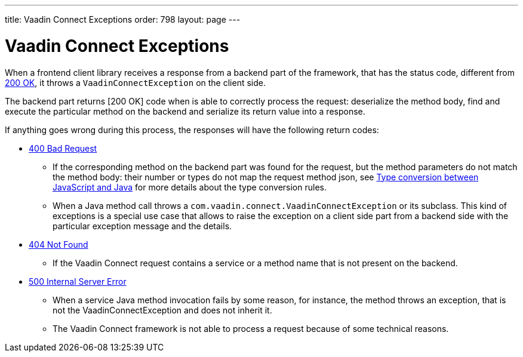 ---
title: Vaadin Connect Exceptions
order: 798
layout: page
---

= Vaadin Connect Exceptions

When a frontend client library receives a response from a backend part of the framework, that has the status code,
different from https://developer.mozilla.org/en-US/docs/Web/HTTP/Status/200[200 OK], it throws a `VaadinConnectException`
on the client side.

The backend part returns [200 OK] code when is able to correctly process the request: deserialize the method body,
find and execute the particular method on the backend and serialize its return value into a response.

If anything goes wrong during this process, the responses will have the following return codes:

* https://developer.mozilla.org/en-US/docs/Web/HTTP/Status/400[400 Bad Request]
** If the corresponding method on the backend part was found for the request, but the method parameters do not match
the method body: their number or types do not map the request method json,
see <<type-conversion#,Type conversion between JavaScript and Java>> for more details about the type conversion rules.

** When a Java method call throws a `com.vaadin.connect.VaadinConnectException` or its subclass.
This kind of exceptions is a special use case that allows to raise the exception on a client side part from
a backend side with the particular exception message and the details.

* https://developer.mozilla.org/en-US/docs/Web/HTTP/Status/404[404 Not Found]
** If the Vaadin Connect request contains a service or a method name that is not present on the backend.

* https://developer.mozilla.org/en-US/docs/Web/HTTP/Status/500[500 Internal Server Error]
** When a service Java method invocation fails by some reason, for instance, the method throws an exception,
that is not the VaadinConnectException and does not inherit it.

** The Vaadin Connect framework is not able to process a request because of some technical reasons.
